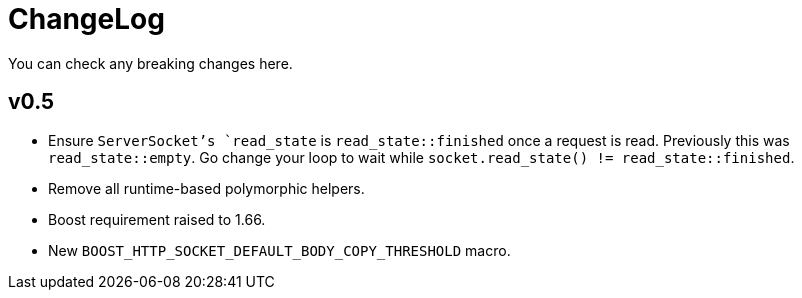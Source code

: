 = ChangeLog

You can check any breaking changes here.

== v0.5

* Ensure `ServerSocket`'s `read_state` is `read_state::finished` once a request
  is read. Previously this was `read_state::empty`. Go change your loop to wait
  while `socket.read_state() != read_state::finished`.
* Remove all runtime-based polymorphic helpers.
* Boost requirement raised to 1.66.
* New `BOOST_HTTP_SOCKET_DEFAULT_BODY_COPY_THRESHOLD` macro.
